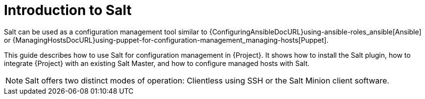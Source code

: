 [id="salt_guide_introduction_{context}"]
= Introduction to Salt

Salt can be used as a configuration management tool similar to {ConfiguringAnsibleDocURL}using-ansible-roles_ansible[Ansible] or {ManagingHostsDocURL}using-puppet-for-configuration-management_managing-hosts[Puppet].

This guide describes how to use Salt for configuration management in {Project}.
It shows how to install the Salt plugin, how to integrate {Project} with an existing Salt Master, and how to configure managed hosts with Salt.

[NOTE]
====
Salt offers two distinct modes of operation:
Clientless using SSH or the Salt Minion client software.

ifdef::orcharhino[]
{Project}'s Salt plugin supports exclusively the Salt Minion approach.
endif::[]
====
